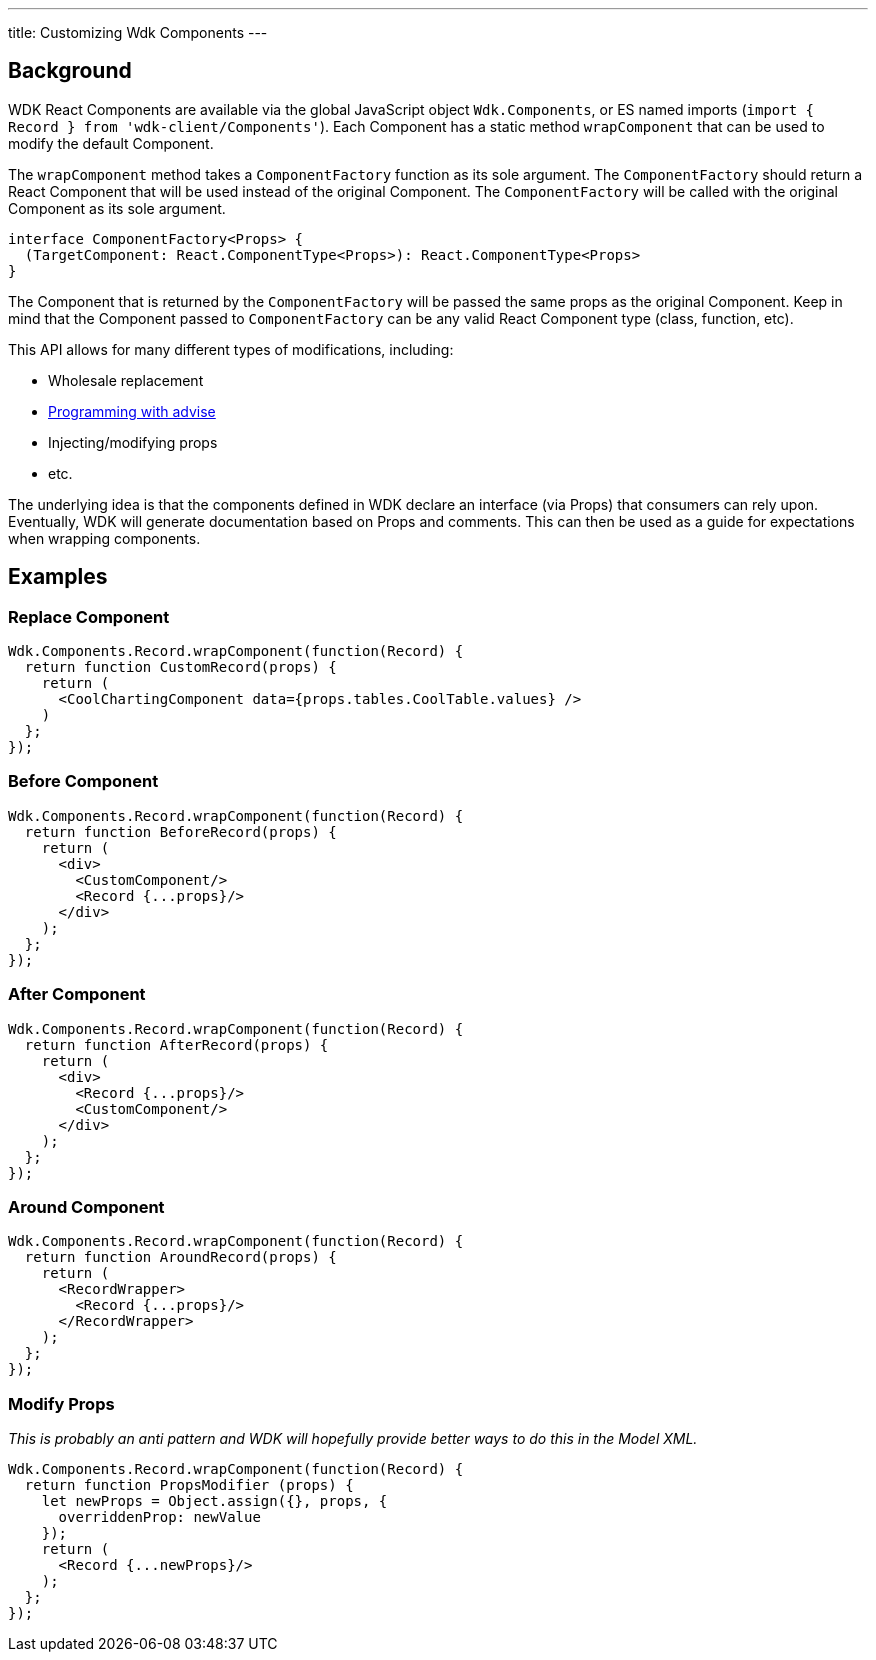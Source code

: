 ---
title: Customizing Wdk Components
---

== Background ==

WDK React Components are available via the global JavaScript object `Wdk.Components`, or ES named imports (`import { Record } from 'wdk-client/Components'`). Each Component has a static method `wrapComponent` that can be used to modify the default Component.

The `wrapComponent` method takes a `ComponentFactory` function as its sole argument. The `ComponentFactory` should return a React Component that will be used instead of the original Component. The `ComponentFactory` will be called with the original Component as its sole argument.

[source,typescript]
interface ComponentFactory<Props> {
  (TargetComponent: React.ComponentType<Props>): React.ComponentType<Props>
} 

The Component that is returned by the `ComponentFactory` will be passed the same props as the original Component. Keep in mind that the Component passed to `ComponentFactory` can be any valid React Component type (class, function, etc).

This API allows for many different types of modifications, including:

* Wholesale replacement
* https://en.wikipedia.org/wiki/Advice_(programming)[Programming with advise]
* Injecting/modifying props
* etc.

The underlying idea is that the components defined in WDK declare an interface (via Props) that consumers can rely upon. Eventually, WDK will generate documentation based on Props and comments. This can then be used as a guide for expectations when wrapping components.

== Examples ==

=== Replace Component ===

[source,javascript]
Wdk.Components.Record.wrapComponent(function(Record) {
  return function CustomRecord(props) {
    return (
      <CoolChartingComponent data={props.tables.CoolTable.values} />
    )
  };
});


=== Before Component ===

[source,javascript]
Wdk.Components.Record.wrapComponent(function(Record) {
  return function BeforeRecord(props) {
    return (
      <div>
        <CustomComponent/>
        <Record {...props}/>
      </div>
    );
  };
});


=== After Component ===

[source,javascript]
Wdk.Components.Record.wrapComponent(function(Record) {
  return function AfterRecord(props) {
    return (
      <div>
        <Record {...props}/>
        <CustomComponent/>
      </div>
    );
  };
});


=== Around Component ===

[source,javascript]
Wdk.Components.Record.wrapComponent(function(Record) {
  return function AroundRecord(props) {
    return (
      <RecordWrapper>
        <Record {...props}/>
      </RecordWrapper>
    );
  };
});


=== Modify Props ===

_This is probably an anti pattern and WDK will hopefully provide better ways to do this in the Model XML._

[source,javascript]
Wdk.Components.Record.wrapComponent(function(Record) {
  return function PropsModifier (props) {
    let newProps = Object.assign({}, props, {
      overriddenProp: newValue
    });
    return (
      <Record {...newProps}/>
    );
  };
});

